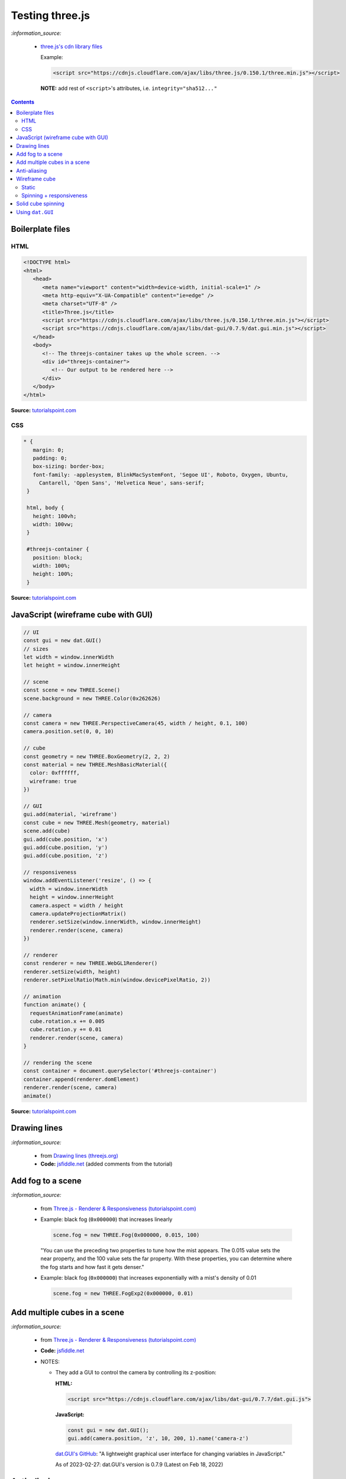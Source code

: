 ================
Testing three.js
================
`:information_source:`

 - `three.js's cdn library files <https://cdnjs.com/libraries/three.js>`_

   Example:

   .. code-block:: html
   
      <script src="https://cdnjs.cloudflare.com/ajax/libs/three.js/0.150.1/three.min.js"></script>
      
   **NOTE:** add rest of ``<script>``'s attributes, i.e. ``integrity="sha512..."``
      
.. contents:: **Contents**
   :depth: 5
   :local:
   :backlinks: top

Boilerplate files
=================
HTML
----
.. code-block:: html

   <!DOCTYPE html>
   <html>
      <head>
         <meta name="viewport" content="width=device-width, initial-scale=1" />
         <meta http-equiv="X-UA-Compatible" content="ie=edge" />
         <meta charset="UTF-8" />
         <title>Three.js</title>
         <script src="https://cdnjs.cloudflare.com/ajax/libs/three.js/0.150.1/three.min.js"></script>
         <script src="https://cdnjs.cloudflare.com/ajax/libs/dat-gui/0.7.9/dat.gui.min.js"></script>
      </head>
      <body>
         <!-- The threejs-container takes up the whole screen. -->
         <div id="threejs-container">
            <!-- Our output to be rendered here -->
         </div>
      </body>
   </html>

**Source:** `tutorialspoint.com <https://www.tutorialspoint.com/threejs/index.htm>`_

CSS
---
.. code-block:: css

   * {
      margin: 0;
      padding: 0;
      box-sizing: border-box;
      font-family: -applesystem, BlinkMacSystemFont, 'Segoe UI', Roboto, Oxygen, Ubuntu,
        Cantarell, 'Open Sans', 'Helvetica Neue', sans-serif;
    }

    html, body {
      height: 100vh;
      width: 100vw;
    }

    #threejs-container {
      position: block;
      width: 100%;
      height: 100%;
    }

**Source:** `tutorialspoint.com <https://www.tutorialspoint.com/threejs/index.htm>`_

JavaScript (wireframe cube with GUI)
====================================
.. code-block:: javascript

   // UI
   const gui = new dat.GUI()
   // sizes
   let width = window.innerWidth
   let height = window.innerHeight

   // scene
   const scene = new THREE.Scene()
   scene.background = new THREE.Color(0x262626)

   // camera
   const camera = new THREE.PerspectiveCamera(45, width / height, 0.1, 100)
   camera.position.set(0, 0, 10)

   // cube
   const geometry = new THREE.BoxGeometry(2, 2, 2)
   const material = new THREE.MeshBasicMaterial({
     color: 0xffffff,
     wireframe: true
   })

   // GUI
   gui.add(material, 'wireframe')
   const cube = new THREE.Mesh(geometry, material)
   scene.add(cube)
   gui.add(cube.position, 'x')
   gui.add(cube.position, 'y')
   gui.add(cube.position, 'z')

   // responsiveness
   window.addEventListener('resize', () => {
     width = window.innerWidth
     height = window.innerHeight
     camera.aspect = width / height
     camera.updateProjectionMatrix()
     renderer.setSize(window.innerWidth, window.innerHeight)
     renderer.render(scene, camera)
   })

   // renderer
   const renderer = new THREE.WebGL1Renderer()
   renderer.setSize(width, height)
   renderer.setPixelRatio(Math.min(window.devicePixelRatio, 2))

   // animation
   function animate() {
     requestAnimationFrame(animate)
     cube.rotation.x += 0.005
     cube.rotation.y += 0.01
     renderer.render(scene, camera)
   }

   // rendering the scene
   const container = document.querySelector('#threejs-container')
   container.append(renderer.domElement)
   renderer.render(scene, camera)
   animate()   

**Source:** `tutorialspoint.com <https://www.tutorialspoint.com/threejs/threejs_debug_and_stats.htm>`_

Drawing lines
=============
.. raw:: html

  <p align="center">
    <a href="https://jsfiddle.net/raul23/54qtakvj/30/" target="_blank">
      <img src="./images/drawing_lines.png">
    </a>
  </p>
  
`:information_source:` 

 - from `Drawing lines (threejs.org) <https://threejs.org/docs/index.html#manual/en/introduction/Drawing-lines>`_
 - **Code:** `jsfiddle.net <https://jsfiddle.net/raul23/54qtakvj/30/>`_ (added comments from the tutorial)

Add fog to a scene
==================
.. raw:: html

  <p align="center">
    <img src="./images/fog.png">
  </p>

`:information_source:` 

 - from `Three.js - Renderer & Responsiveness (tutorialspoint.com) <https://www.tutorialspoint.com/threejs/threejs_renderer_and_responsiveness.htm>`_
 - Example: black fog (``0x000000``) that increases linearly
 
   .. code-block:: javascript

      scene.fog = new THREE.Fog(0x000000, 0.015, 100)
      
   "You can use the preceding two properties to tune how the mist appears. The 0.015 value sets the near property, 
   and the 100 value sets the far property. With these properties, you can determine where the fog starts and how 
   fast it gets denser."
 - Example: black fog (``0x000000``) that increases exponentially with a mist's density of 0.01

   .. code-block:: javascript
  
      scene.fog = new THREE.FogExp2(0x000000, 0.01)

Add multiple cubes in a scene
=============================
.. raw:: html

  <p align="center">
    <a href="https://jsfiddle.net/raul23/pze9obf5/92/" target="_blank">
      <img src="./images/multiple_cubes.png">
    </a>
  </p>
  
`:information_source:` 

 - from `Three.js - Renderer & Responsiveness (tutorialspoint.com) <https://www.tutorialspoint.com/threejs/threejs_renderer_and_responsiveness.htm>`_
 - **Code:** `jsfiddle.net <https://jsfiddle.net/raul23/pze9obf5/92/>`_
 - NOTES:
 
   - They add a GUI to control the camera by controlling its z-position:
   
     **HTML:**
     
     .. code-block:: html
   
        <script src="https://cdnjs.cloudflare.com/ajax/libs/dat-gui/0.7.7/dat.gui.js">
   
     **JavaScript:**
     
     .. code-block:: javascript
     
        const gui = new dat.GUI();
        gui.add(camera.position, 'z', 10, 200, 1).name('camera-z')
        
     `dat.GUI's GitHub <https://github.com/dataarts/dat.gui>`_: "A lightweight graphical user interface for changing variables in JavaScript."
     
     As of 2023-02-27: dat.GUI's version is 0.7.9 (Latest on Feb 18, 2022)

Anti-aliasing
=============
.. raw:: html

  <div align="center">
    <a href="https://jsfiddle.net/raul23/uc6rbLg2/13/" target="_blank">
      <img src="./images/anti-aliasing.png" width="384" height="287">
    </a>
    <p align="center">With anti-aliasing</p>
  </div>

|

.. raw:: html

  <div align="center">
    <a href="https://jsfiddle.net/raul23/uc6rbLg2/13/" target="_blank">
      <img src="./images/spinning_wireframe_cube.png">
    </a>
    <p align="center">Without anti-aliasing</p>
  </div>

`:information_source:` 

 - from `Three.js - Responsive Design (tutorialspoint.com) <https://www.tutorialspoint.com/threejs/threejs_hello_cube_app.htm>`_
 - **Code:** `jsfiddle.net <https://jsfiddle.net/raul23/uc6rbLg2/13/>`_ (added comments from the tutorial)
 - NOTES:
 
   - "The aliasing effect is the appearance of jagged edges or "jaggies" (also known as stair-stepped lines) 
     on edges and objects (rendered using pixels)."
     
     .. code-block:: javascript
        
        const renderer = new WebGLRenderer({ antialias: true })
        renderer.physicallyCorrectLights = true

     "The property ``physicallyCorrectLights`` tells Three.js whether to use physically correct lighting mode. 
     Default is false. Setting it to true helps increase the detail of the object."

Wireframe cube
==============
Static
-------
.. raw:: html

  <p align="center">
    <a href="https://jsfiddle.net/raul23/Lywna1pj/55/" target="_blank">
      <img src="./images/hello_cube_app.png">
    </a>
  </p>

`:information_source:` 

 - from `Three.js - Hello Cube App (tutorialspoint.com) <https://www.tutorialspoint.com/threejs/threejs_hello_cube_app.htm>`_
 - **Code:** `jsfiddle.net <https://jsfiddle.net/raul23/Lywna1pj/55/>`_ (added comments from the tutorial)

Spinning + responsiveness
-------------------------
.. raw:: html

  <p align="center">
    <a href="https://jsfiddle.net/raul23/56keob9d/34/" target="_blank">
      <img src="./images/spinning_wireframe_cube.png">
    </a>
  </p>

`:information_source:` 

 - from `Three.js - Responsive Design (tutorialspoint.com) <https://www.tutorialspoint.com/threejs/threejs_responsive_design.htm>`_
 - **Code:** `jsfiddle.net <https://jsfiddle.net/raul23/56keob9d/34/>`_ (added comments from the tutorial)
 - Responsiveness:
 
   .. code-block:: javascript
   
      window.addEventListener('resize', () => {
        // update display width and height
        width = window.innerWidth
        height = window.innerHeight
        // update camera aspect
        camera.aspect = width / height
        camera.updateProjectionMatrix()
        // update renderer
        renderer.setSize(window.innerWidth, window.innerHeight)
        // TODO: the following line was not there originally but it 
        // was in their tutorial
        renderer.setPixelRatio(Math.min(window.devicePixelRatio, 2))
        renderer.render(scene, camera)
      })
      
   "Now, resize the browser. Due to the responsive design, the object will always reposition itself at the center of the browser." 

Solid cube spinning
===================
.. raw:: html

  <p align="center">
    <a href="https://jsfiddle.net/raul23/0zwtbd12/8" target="_blank">
      <img src="./images/spinning_cube.png">
    </a>
  </p>
  
`:information_source:` 

 - from `Creating a scene (threejs.org) <https://threejs.org/docs/index.html#manual/en/introduction/Creating-a-scene>`_
 - **Code:** `jsfiddle.net <https://jsfiddle.net/raul23/0zwtbd12/8>`_ (added comments from the tutorial)

Using ``dat.GUI``
=================
`:information_source:`

 - ``dat.GUI``'s GitHub: `github.com/dataarts/dat.gui <https://github.com/dataarts/dat.gui>`_
 - As of 2023-02-27: ``dat.GUI``'s version is 0.7.9 (Latest on Feb 18, 2022)
